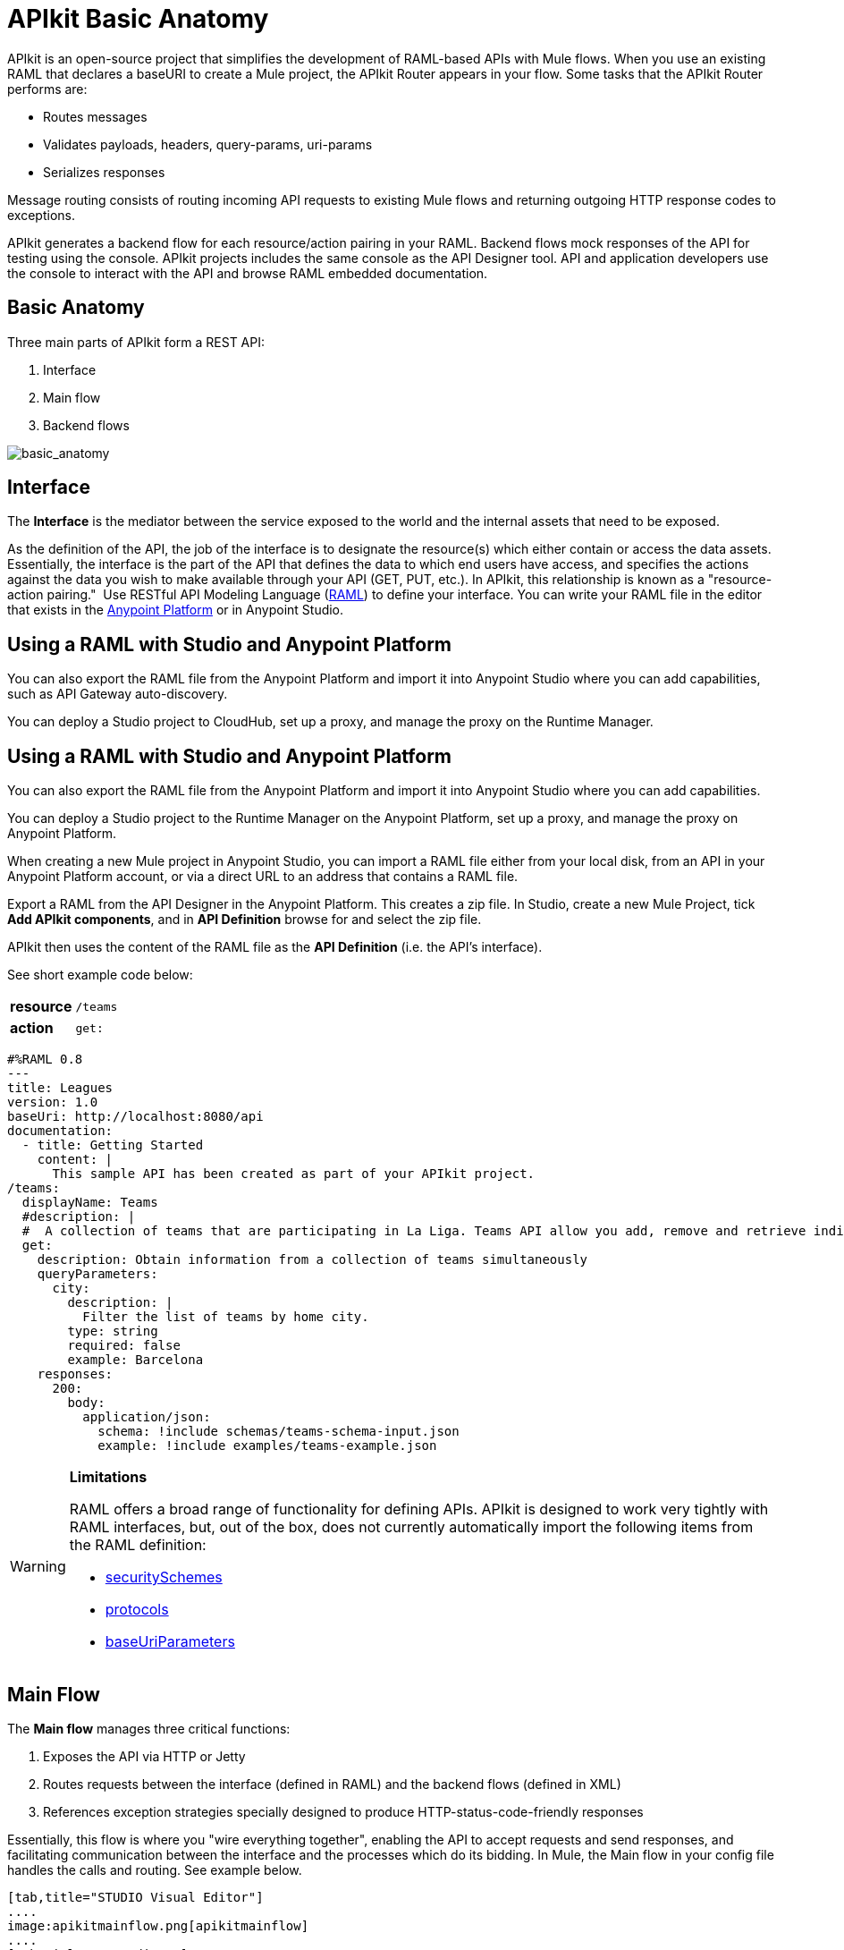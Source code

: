 = APIkit Basic Anatomy
:keywords: apikit, rest, api, raml, interface, console

APIkit is an open-source project that simplifies the development of RAML-based APIs with Mule flows. When you use an existing RAML that declares a baseURI to create a Mule project, the APIkit Router appears in your flow. Some tasks that the APIkit Router performs are:

* Routes messages
* Validates payloads, headers, query-params, uri-params
* Serializes responses

Message routing consists of routing incoming API requests to existing Mule flows and returning outgoing HTTP response codes to exceptions.

APIkit generates a backend flow for each resource/action pairing in your RAML. Backend flows mock responses of the API for testing using the console. APIkit projects includes the same console as the API Designer tool. API and application developers use the console to interact with the API and browse RAML embedded documentation.

== Basic Anatomy

Three main parts of APIkit form a REST API: 

. Interface 
. Main flow
. Backend flows +

image:basic_anatomy.png[basic_anatomy]

== Interface

The *Interface* is the mediator between the service exposed to the world and the internal assets that need to be exposed.

As the definition of the API, the job of the interface is to designate the resource(s) which either contain or access the data assets. Essentially, the interface is the part of the API that defines the data to which end users have access, and specifies the actions against the data you wish to make available through your API (GET, PUT, etc.). In APIkit, this relationship is known as a "resource-action pairing."  Use RESTful API Modeling Language (http://raml.org/[RAML]) to define your interface. You can write your RAML file in the editor that exists in the link:https://anypoint.mulesoft.com[Anypoint Platform] or in Anypoint Studio.

== Using a RAML with Studio and Anypoint Platform

You can also export the RAML file from the Anypoint Platform and import it into Anypoint Studio where you can add capabilities, such as API Gateway auto-discovery.

You can deploy a Studio project to CloudHub, set up a proxy, and manage the proxy on the Runtime Manager.


== Using a RAML with Studio and Anypoint Platform

You can also export the RAML file from the Anypoint Platform and import it into Anypoint Studio where you can add capabilities.

You can deploy a Studio project to the Runtime Manager on the Anypoint Platform, set up a proxy, and manage the proxy on Anypoint Platform.

When creating a new Mule project in Anypoint Studio, you can import a RAML file either from your local disk, from an API in your Anypoint Platform account, or via a direct URL to an address that contains a RAML file.


Export a RAML from the API Designer in the Anypoint Platform. This creates a zip file. In Studio, create a new Mule Project, tick *Add APIkit components*, and in *API Definition* browse for and select the zip file.

APIkit then uses the content of the RAML file as the *API Definition* (i.e. the API's interface).


See short example code below:

[cols=",",]
|===
|*resource* |`/teams`
|*action* |`get:`
|===

[source,yaml,linenums]
----
#%RAML 0.8
---
title: Leagues
version: 1.0
baseUri: http://localhost:8080/api
documentation:
  - title: Getting Started
    content: |
      This sample API has been created as part of your APIkit project.
/teams:
  displayName: Teams
  #description: |
  #  A collection of teams that are participating in La Liga. Teams API allow you add, remove and retrieve individual team information from La Liga.
  get:
    description: Obtain information from a collection of teams simultaneously
    queryParameters:
      city:
        description: |
          Filter the list of teams by home city.
        type: string
        required: false
        example: Barcelona
    responses:
      200:
        body:
          application/json:
            schema: !include schemas/teams-schema-input.json        
            example: !include examples/teams-example.json
----

[WARNING]
====
*Limitations*

RAML offers a broad range of functionality for defining APIs. APIkit is designed to work very tightly with RAML interfaces, but, out of the box, does not currently automatically import the following items from the RAML definition:

* link:https://github.com/raml-org/raml-spec/blob/master/raml-0.8.md#security[securitySchemes]
* link:https://github.com/raml-org/raml-spec/blob/master/raml-0.8.md#protocols[protocols]
* link:https://github.com/raml-org/raml-spec/blob/master/raml-0.8.md#base-uri-parameters[baseUriParameters]
====

== Main Flow

The *Main flow* manages three critical functions:

. Exposes the API via HTTP or Jetty
. Routes requests between the interface (defined in RAML) and the backend flows (defined in XML)
. References exception strategies specially designed to produce HTTP-status-code-friendly responses

Essentially, this flow is where you "wire everything together", enabling the API to accept requests and send responses, and facilitating communication between the interface and the processes which do its bidding. In Mule, the Main flow in your config file handles the calls and routing. See example below.

[tabs]
------
[tab,title="STUDIO Visual Editor"]
....
image:apikitmainflow.png[apikitmainflow]
....
[tab,title="XML Editor"]
....
[source, xml,linenums]
----
<mule xmlns:dw="http://www.mulesoft.org/schema/mule/ee/dw" xmlns:metadata="http://www.mulesoft.org/schema/mule/metadata" xmlns:doc="http://www.mulesoft.org/schema/mule/documentation" xmlns:tracking="http://www.mulesoft.org/schema/mule/ee/tracking" xmlns="http://www.mulesoft.org/schema/mule/core" xmlns:apikit="http://www.mulesoft.org/schema/mule/apikit" xmlns:http="http://www.mulesoft.org/schema/mule/http" xmlns:spring="http://www.springframework.org/schema/beans" xmlns:xsi="http://www.w3.org/2001/XMLSchema-instance" xsi:schemaLocation="http://www.mulesoft.org/schema/mule/core http://www.mulesoft.org/schema/mule/core/current/mule.xsd
http://www.mulesoft.org/schema/mule/http http://www.mulesoft.org/schema/mule/http/current/mule-http.xsd
http://www.mulesoft.org/schema/mule/apikit http://www.mulesoft.org/schema/mule/apikit/current/mule-apikit.xsd
http://www.springframework.org/schema/beans http://www.springframework.org/schema/beans/spring-beans-3.1.xsd
http://www.mulesoft.org/schema/mule/ee/tracking http://www.mulesoft.org/schema/mule/ee/tracking/current/mule-tracking-ee.xsd
http://www.mulesoft.org/schema/mule/ee/dw http://www.mulesoft.org/schema/mule/ee/dw/current/dw.xsd">
  <http:listener-config name="httpListenerConfig" host="localhost" port="8081" doc:name="HTTP Listener Configuration"/>
  <apikit:config name="apiConfig" raml="api.raml" consoleEnabled="true" consolePath="console" doc:name="Router"/>
...
  <flow name="main">
    <http:listener config-ref="httpListenerConfig" path="/api/*" doc:name="HTTP"/>
    <apikit:router config-ref="apiConfig" doc:name="APIkit Router"/>
    <exception-strategy ref="t-shirt-apiKitGlobalExceptionMapping" doc:name="Reference Exception Strategy"/>
  </flow>
...
</mule>
----
....
------

Within the application's config file, you can also define the API's exception strategies so that the backend flows "know" that when a message throws a certain type of exception, the error response must be delivered in an HTTP-status-code-friendly format. When a request cannot find a resource, for example, it should respond with a proper 404 error indicating that "The resource cannot be found"; the *APIkit exception strategies mappings* manage the return of such HTTP-status-code-friendly responses. Referenced within the main flow via an exception-strategy element, you define the actual exception strategy behavior outside the flows in the application. See the example below.

[source, xml,linenums]
----
<apikit:mapping-exception-strategy name="apiKitGlobalExceptionMapping">
        <apikit:mapping statusCode="404">
            <apikit:exception value="org.mule.module.apikit.exception.NotFoundException" />
            <set-property propertyName="Content-Type" value="application/json" />
            <set-payload value="{ &quot;message&quot;: &quot;Resource not found&quot; }" />
        </apikit:mapping>
        <apikit:mapping statusCode="400">
            <apikit:exception value="org.mule.module.apikit.exception.BadRequestException" />
            <set-property propertyName="Content-Type" value="application/json" />
            <set-payload value="{ &quot;message&quot;: &quot;Bad request&quot; }" />
        </apikit:mapping>
    </apikit:mapping-exception-strategy>
----

== Backend Flows

The *Backend flows* do the "heavy lifting" of actually performing the actions the interface defined.

For example, where an API's interface enables an end user to GET a list of teams in a particular league, the backend flow mapped to that action in the interface accesses a database to look up a list of teams in a league, then provides the response to the request. In Mule, you build flows to perform the backend work to support the API's interface.  

== Console

Beyond the three above-listed parts of an API, there is a fourth part – technically, not a part of the REST API itself – that APIkit exposes when you deploy the API: the ** Console**.

Not only does it document your API so that it is consumable and usable by application developers, APIkit can help you test your newly built API to ensure that it functions as intended. You can use your browser to point at the URL configured in your API Definition to access the auto-generated, fully testable documentation for your API. Through a Web-based user interface, you can browse all the actions your API supports – GETting this, POSTing that – and send test calls to your API to solicit responses. In addition to using it for testing, you can expose the console as API documentation, so that end users of your API have an excellent resource for learning how to consume your API. See the example below.

image:APIkitconsole-tutorial.png[APIkitconsole-tutorial]

== How it Works

The following outlines the high-level steps an APIkit-built API takes to process end user requests.

image:how_it_works.png[how_it_works]

. End user sends an HTTP request to the API.
. The HTTP or Jetty endpoint in the main flow receives the request; passes the message to the APIkit Router.
. The router checks with the interface to confirm that the resource-action pair exists in the interface.
. The router checks to see if a body is defined as part of the request (generally, a request sends a body only with PUT, POST, and PATCH requests).
. If the request includes a body, the router determines the media type (or MIME type) associated with the body, then matches the request content type with the one defined in the interface.
. If a schema is defined for the content type, the router checks that the schema on the incoming request matches the schema defined in the interface (i.e. schema validation). If the request does not match, the application rejects the request.
. The router uses the information contained in the interface to determine to which backend flow it should route the request. Based on the request and the resource-action pairing in the example above, the router determines that it should send the request to flow2.
. The router sends the request to flow2.
. Flow2 processes the request, accessing a resource and acting upon data as required.
. Flow2 returns a response to the router.
. The router pushes the response to the HTTP or Jetty endpoint.
. The HTTP or Jetty endpoint sends the response to the end user.
. From the console, a developer can simulate the steps above by submitting requests via the Web user interface.

== Strengths of APIkit

When you combine *RAML* with **Anypoint Studio**, you've set yourself up with a powerful environment for quickly assembling REST APIs.

_Assembling_ is a key concept of APIkit as it involves less line-by-line coding and more "aligning the pieces of the puzzle" to quickly build an API with which you can interact almost immediately. Essentially, Anypoint Studio with APIkit presents you with a suite of tools with which you can assemble the pieces of a REST API puzzle – a RAML file constructed to define resources, an out-of-the-box router to map defined resources to backend flows, and backend flows pieced together to access the resources – so you don't have to plod through weeks of coding to yield something useful and testable. Just build it, test it, tweak it, then deploy it. 

Further, APIkit leverages a scaffolding plugin to save you a step in building your API. Rather than building your backend flows manually in Studio, you can auto-generate flows based upon the content of the API definition (i.e. RAML file). With the skeleton of all the backend flows in place, all you need to do is fill in a few configuration details, then hit save and run.

== See Also

* Follow the link:/anypoint-platform-for-apis/apikit-tutorial[APIkit Tutorial] to install APIkit, then build, deploy and test a REST API.
* Learn more about APIkit features and functionality in the link:/anypoint-platform-for-apis/apikit-beyond-the-basics[Beyond the Basics] documentation.
* Access http://raml.org[RAML.org] to learn more about the RESTful API Modeling Language and its http://raml.org/projects.html[clever tooling].
